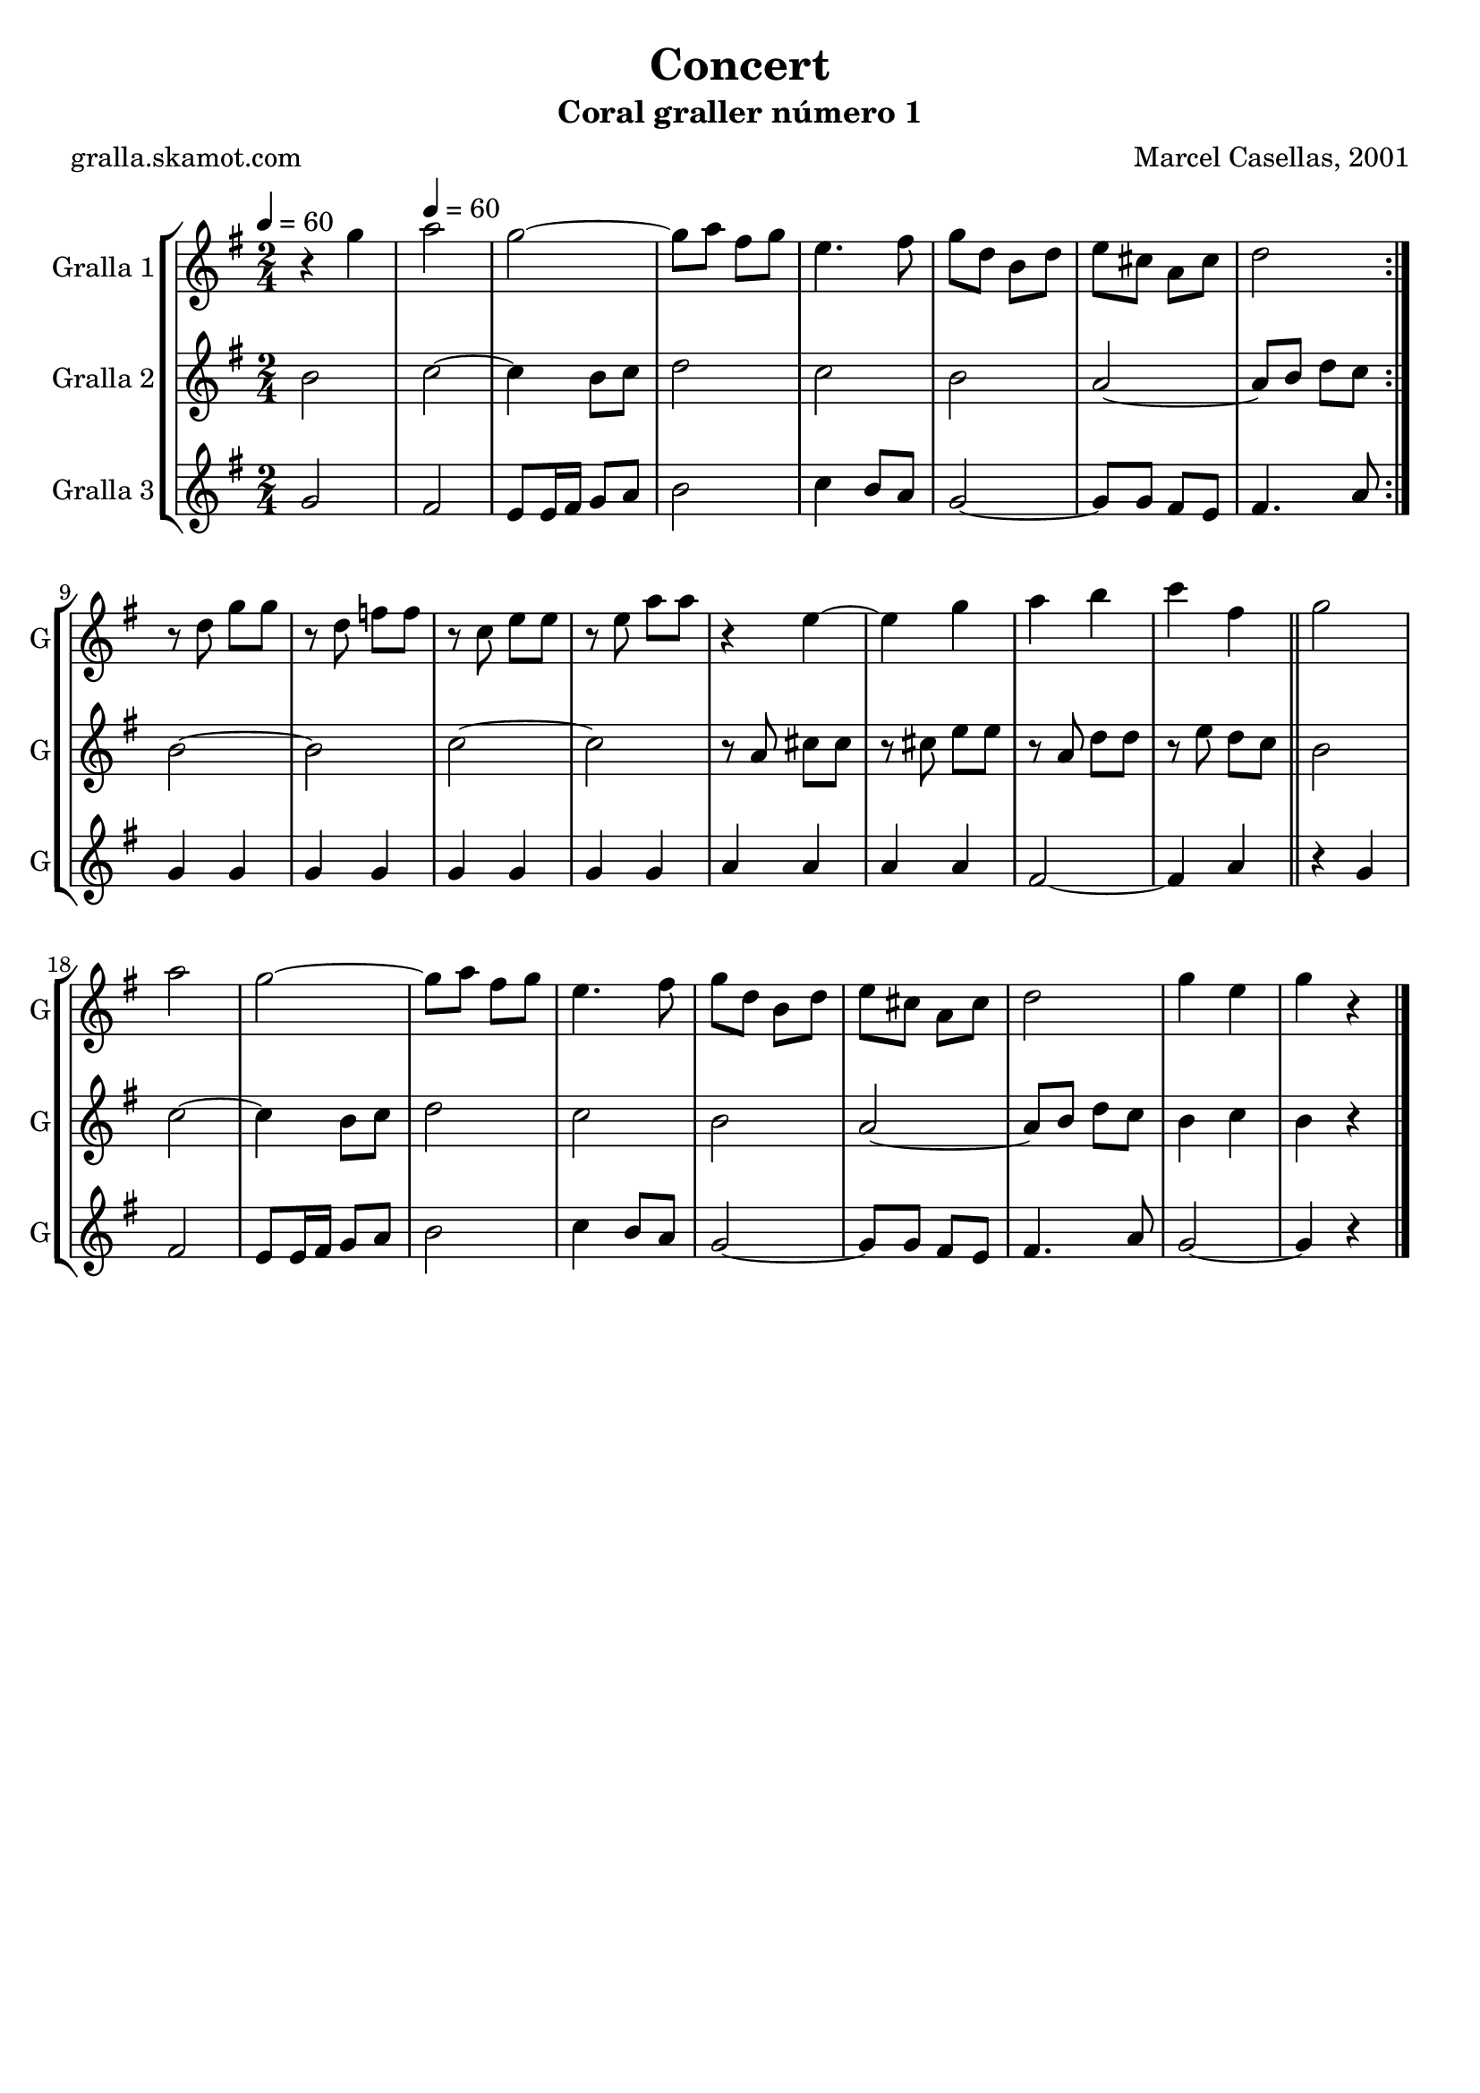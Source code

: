 \version "2.16.2"

\header {
  dedication=""
  title="Concert"
  subtitle="Coral graller número 1"
  subsubtitle=""
  poet="gralla.skamot.com"
  meter=""
  piece=""
  composer="Marcel Casellas, 2001"
  arranger=""
  opus=""
  instrument=""
  copyright=""
  tagline=""
}

liniaroAa =
\relative g''
{
  \clef treble
  \key g \major
  \time 2/4
  \repeat volta 2 { r4 g \tempo 4 = 60  |
  a2  |
  g2 ~  |
  g8 a fis g  |
  %05
  e4. fis8  |
  g8 d b d  |
  e8 cis a cis  |
  d2  | }
  r8 d g g  |
  %10
  r8 d f f  |
  r8 c e e  |
  r8 e a a  |
  r4 e ~  |
  e4 g  |
  %15
  a4 b  |
  c4 fis,  \bar "||"
  g2  |
  a2  |
  g2 ~  |
  %20
  g8 a fis g  |
  e4. fis8  |
  g8 d b d  |
  e8 cis a cis  |
  d2  |
  %25
  g4 e  |
  g4 r  \bar "|."
}

liniaroAb =
\relative b'
{
  \tempo 4 = 60
  \clef treble
  \key g \major
  \time 2/4
  \repeat volta 2 { b2  |
  c2 ~  |
  c4 b8 c  |
  d2  |
  %05
  c2  |
  b2  |
  a2 ~  |
  a8 b d c  | }
  b2 ~  |
  %10
  b2  |
  c2 ~  |
  c2  |
  r8 a cis cis  |
  r8 cis e e  |
  %15
  r8 a, d d  |
  r8 e d c  \bar "||"
  b2  |
  c2 ~  |
  c4 b8 c  |
  %20
  d2  |
  c2  |
  b2  |
  a2 ~  |
  a8 b d c  |
  %25
  b4 c  |
  b4 r  \bar "|."
}

liniaroAc =
\relative g'
{
  \tempo 4 = 60
  \clef treble
  \key g \major
  \time 2/4
  \repeat volta 2 { g2  |
  fis2  |
  e8 e16 fis g8 a  |
  b2  |
  %05
  c4 b8 a  |
  g2 ~  |
  g8 g fis e  |
  fis4. a8  | }
  g4 g  |
  %10
  g4 g  |
  g4 g  |
  g4 g  |
  a4 a  |
  a4 a  |
  %15
  fis2 ~  |
  fis4 a  \bar "||"
  r4 g  |
  fis2  |
  e8 e16 fis g8 a  |
  %20
  b2  |
  c4 b8 a  |
  g2 ~  |
  g8 g fis e  |
  fis4. a8  |
  %25
  g2 ~  |
  g4 r  \bar "|."
}

\bookpart {
  \score {
    \new StaffGroup {
      \override Score.RehearsalMark.self-alignment-X = #LEFT
      <<
        \new Staff \with {instrumentName = #"Gralla 1" shortInstrumentName = #"G"} \liniaroAa
        \new Staff \with {instrumentName = #"Gralla 2" shortInstrumentName = #"G"} \liniaroAb
        \new Staff \with {instrumentName = #"Gralla 3" shortInstrumentName = #"G"} \liniaroAc
      >>
    }
    \layout {}
  }
  \score { \unfoldRepeats
    \new StaffGroup {
      \override Score.RehearsalMark.self-alignment-X = #LEFT
      <<
        \new Staff \with {instrumentName = #"Gralla 1" shortInstrumentName = #"G"} \liniaroAa
        \new Staff \with {instrumentName = #"Gralla 2" shortInstrumentName = #"G"} \liniaroAb
        \new Staff \with {instrumentName = #"Gralla 3" shortInstrumentName = #"G"} \liniaroAc
      >>
    }
    \midi {
      \set Staff.midiInstrument = "oboe"
      \set DrumStaff.midiInstrument = "drums"
    }
  }
}

\bookpart {
  \header {instrument="Gralla 1"}
  \score {
    \new StaffGroup {
      \override Score.RehearsalMark.self-alignment-X = #LEFT
      <<
        \new Staff \liniaroAa
      >>
    }
    \layout {}
  }
  \score { \unfoldRepeats
    \new StaffGroup {
      \override Score.RehearsalMark.self-alignment-X = #LEFT
      <<
        \new Staff \liniaroAa
      >>
    }
    \midi {
      \set Staff.midiInstrument = "oboe"
      \set DrumStaff.midiInstrument = "drums"
    }
  }
}

\bookpart {
  \header {instrument="Gralla 2"}
  \score {
    \new StaffGroup {
      \override Score.RehearsalMark.self-alignment-X = #LEFT
      <<
        \new Staff \liniaroAb
      >>
    }
    \layout {}
  }
  \score { \unfoldRepeats
    \new StaffGroup {
      \override Score.RehearsalMark.self-alignment-X = #LEFT
      <<
        \new Staff \liniaroAb
      >>
    }
    \midi {
      \set Staff.midiInstrument = "oboe"
      \set DrumStaff.midiInstrument = "drums"
    }
  }
}

\bookpart {
  \header {instrument="Gralla 3"}
  \score {
    \new StaffGroup {
      \override Score.RehearsalMark.self-alignment-X = #LEFT
      <<
        \new Staff \liniaroAc
      >>
    }
    \layout {}
  }
  \score { \unfoldRepeats
    \new StaffGroup {
      \override Score.RehearsalMark.self-alignment-X = #LEFT
      <<
        \new Staff \liniaroAc
      >>
    }
    \midi {
      \set Staff.midiInstrument = "oboe"
      \set DrumStaff.midiInstrument = "drums"
    }
  }
}


